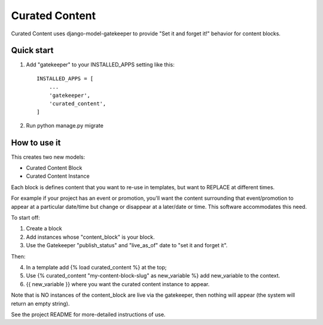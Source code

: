 ===============
Curated Content
===============

Curated Content uses django-model-gatekeeper to provide "Set it and forget it!" behavior for content blocks.


Quick start
-----------

1. Add "gatekeeper" to your INSTALLED_APPS setting like this::

    INSTALLED_APPS = [
        ...
        'gatekeeper',
        'curated_content',
    ]

2. Run python manage.py migrate 

How to use it
-------------


This creates two new models:

* Curated Content Block
* Curated Content Instance

Each block is defines content that you want to re-use in templates, but want to REPLACE at different times.

For example if your project has an event or promotion, you'll want the content surrounding that event/promotion to appear
at a particular date/time but change or disappear at a later/date or time.   This software accommodates this need.

To start off:

1. Create a block
2. Add instances whose "content_block" is your block.
3. Use the Gatekeeper "publish_status" and "live_as_of" date to "set it and forget it".

Then:

4. In a template add {% load curated_content %} at the top;
5. Use {% curated_content "my-content-block-slug" as new_variable %} add new_variable to the context.
6. {{ new_variable }} where you want the curated content instance to appear.

Note that is NO instances of the content_block are live via the gatekeeper, then nothing will appear (the system will return an empty string).


See the project README for more-detailed instructions of use.
